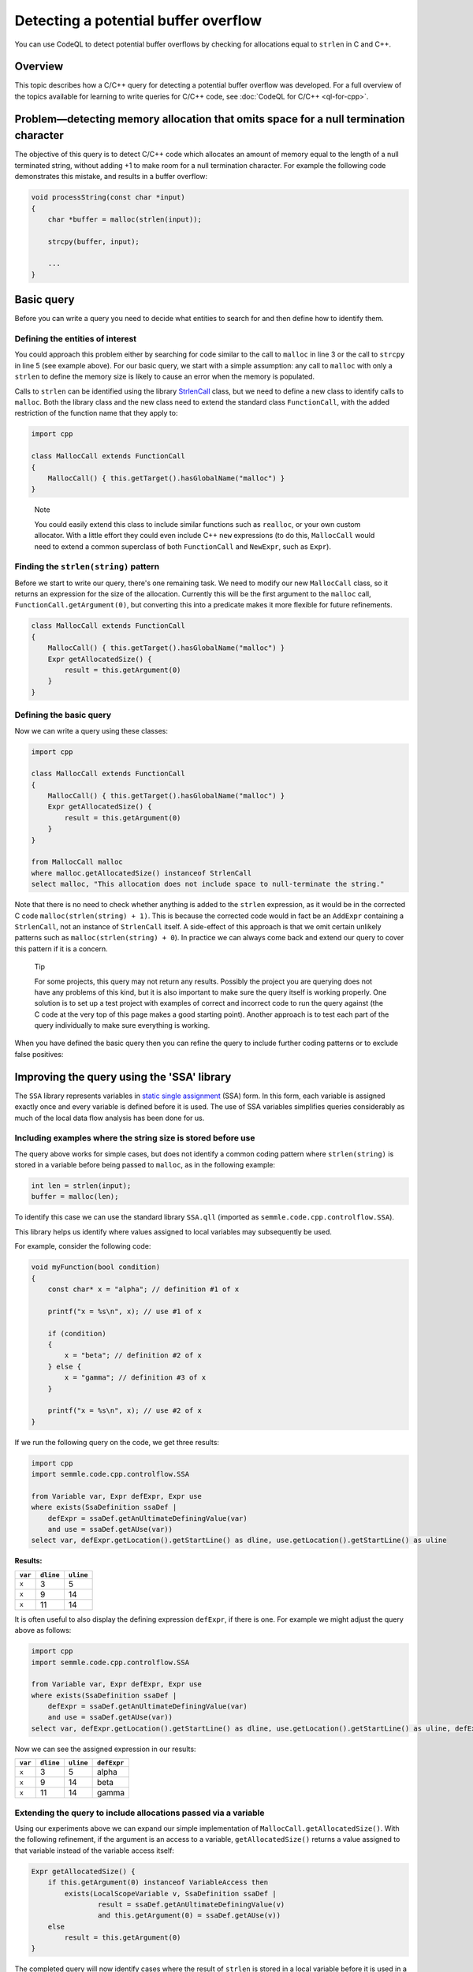 Detecting a potential buffer overflow
=====================================

You can use CodeQL to detect potential buffer overflows by checking for allocations equal to ``strlen`` in C and C++.

Overview
--------

This topic describes how a C/C++ query for detecting a potential buffer overflow was developed. For a full overview of the topics available for learning to write queries for C/C++ code, see :doc:`CodeQL for C/C++ <ql-for-cpp>`.

Problem—detecting memory allocation that omits space for a null termination character
-------------------------------------------------------------------------------------

The objective of this query is to detect C/C++ code which allocates an amount of memory equal to the length of a null terminated string, without adding +1 to make room for a null termination character. For example the following code demonstrates this mistake, and results in a buffer overflow:

.. code-block:: cpp

   void processString(const char *input)
   {
       char *buffer = malloc(strlen(input));

       strcpy(buffer, input);

       ...
   }

Basic query
-----------

Before you can write a query you need to decide what entities to search for and then define how to identify them.

Defining the entities of interest
~~~~~~~~~~~~~~~~~~~~~~~~~~~~~~~~~

You could approach this problem either by searching for code similar to the call to ``malloc`` in line 3 or the call to ``strcpy`` in line 5 (see example above). For our basic query, we start with a simple assumption: any call to ``malloc`` with only a ``strlen`` to define the memory size is likely to cause an error when the memory is populated.

Calls to ``strlen`` can be identified using the library `StrlenCall <https://help.semmle.com/qldoc/cpp/semmle/code/cpp/commons/StringAnalysis.qll/type.StringAnalysis$StrlenCall.html>`__ class, but we need to define a new class to identify calls to ``malloc``. Both the library class and the new class need to extend the standard class ``FunctionCall``, with the added restriction of the function name that they apply to:

.. code-block:: ql

   import cpp

   class MallocCall extends FunctionCall
   {
       MallocCall() { this.getTarget().hasGlobalName("malloc") }
   }

.. pull-quote::
    
   Note

   You could easily extend this class to include similar functions such as ``realloc``, or your own custom allocator. With a little effort they could even include C++ ``new`` expressions (to do this, ``MallocCall`` would need to extend a common superclass of both ``FunctionCall`` and ``NewExpr``, such as ``Expr``).

Finding the ``strlen(string)`` pattern
~~~~~~~~~~~~~~~~~~~~~~~~~~~~~~~~~~~~~~

Before we start to write our query, there's one remaining task. We need to modify our new ``MallocCall`` class, so it returns an expression for the size of the allocation. Currently this will be the first argument to the ``malloc`` call, ``FunctionCall.getArgument(0)``, but converting this into a predicate makes it more flexible for future refinements.

.. code-block:: ql

   class MallocCall extends FunctionCall
   {
       MallocCall() { this.getTarget().hasGlobalName("malloc") }
       Expr getAllocatedSize() {
           result = this.getArgument(0)
       }
   }

Defining the basic query
~~~~~~~~~~~~~~~~~~~~~~~~

Now we can write a query using these classes:

.. code-block:: ql

   import cpp

   class MallocCall extends FunctionCall
   {
       MallocCall() { this.getTarget().hasGlobalName("malloc") }
       Expr getAllocatedSize() {
           result = this.getArgument(0)
       }
   }

   from MallocCall malloc
   where malloc.getAllocatedSize() instanceof StrlenCall
   select malloc, "This allocation does not include space to null-terminate the string."

Note that there is no need to check whether anything is added to the ``strlen`` expression, as it would be in the corrected C code ``malloc(strlen(string) + 1)``. This is because the corrected code would in fact be an ``AddExpr`` containing a ``StrlenCall``, not an instance of ``StrlenCall`` itself. A side-effect of this approach is that we omit certain unlikely patterns such as ``malloc(strlen(string) + 0``). In practice we can always come back and extend our query to cover this pattern if it is a concern.

.. pull-quote::

   Tip

   For some projects, this query may not return any results. Possibly the project you are querying does not have any problems of this kind, but it is also important to make sure the query itself is working properly. One solution is to set up a test project with examples of correct and incorrect code to run the query against (the C code at the very top of this page makes a good starting point). Another approach is to test each part of the query individually to make sure everything is working.

When you have defined the basic query then you can refine the query to include further coding patterns or to exclude false positives:

Improving the query using the 'SSA' library
-------------------------------------------

The ``SSA`` library represents variables in `static single assignment <http://en.wikipedia.org/wiki/Static_single_assignment_form>`__ (SSA) form. In this form, each variable is assigned exactly once and every variable is defined before it is used. The use of SSA variables simplifies queries considerably as much of the local data flow analysis has been done for us.

Including examples where the string size is stored before use
~~~~~~~~~~~~~~~~~~~~~~~~~~~~~~~~~~~~~~~~~~~~~~~~~~~~~~~~~~~~~

The query above works for simple cases, but does not identify a common coding pattern where ``strlen(string)`` is stored in a variable before being passed to ``malloc``, as in the following example:

.. code-block:: cpp

       int len = strlen(input);
       buffer = malloc(len);

To identify this case we can use the standard library ``SSA.qll`` (imported as ``semmle.code.cpp.controlflow.SSA``).

This library helps us identify where values assigned to local variables may subsequently be used.

For example, consider the following code:

.. code-block:: cpp

   void myFunction(bool condition)
   {
       const char* x = "alpha"; // definition #1 of x

       printf("x = %s\n", x); // use #1 of x

       if (condition)
       {
           x = "beta"; // definition #2 of x
       } else {
           x = "gamma"; // definition #3 of x
       }

       printf("x = %s\n", x); // use #2 of x
   }

If we run the following query on the code, we get three results:

.. code-block:: ql

   import cpp
   import semmle.code.cpp.controlflow.SSA

   from Variable var, Expr defExpr, Expr use
   where exists(SsaDefinition ssaDef |
       defExpr = ssaDef.getAnUltimateDefiningValue(var)
       and use = ssaDef.getAUse(var))
   select var, defExpr.getLocation().getStartLine() as dline, use.getLocation().getStartLine() as uline

**Results:**

+---------+-----------+-----------+
| ``var`` | ``dline`` | ``uline`` |
+=========+===========+===========+
| ``x``   | 3         | 5         |
+---------+-----------+-----------+
| ``x``   | 9         | 14        |
+---------+-----------+-----------+
| ``x``   | 11        | 14        |
+---------+-----------+-----------+

It is often useful to also display the defining expression ``defExpr``, if there is one. For example we might adjust the query above as follows:

.. code-block:: ql

   import cpp
   import semmle.code.cpp.controlflow.SSA

   from Variable var, Expr defExpr, Expr use
   where exists(SsaDefinition ssaDef |
       defExpr = ssaDef.getAnUltimateDefiningValue(var)
       and use = ssaDef.getAUse(var))
   select var, defExpr.getLocation().getStartLine() as dline, use.getLocation().getStartLine() as uline, defExpr

Now we can see the assigned expression in our results:

+---------+-----------+-----------+-------------+
| ``var`` | ``dline`` | ``uline`` | ``defExpr`` |
+=========+===========+===========+=============+
| ``x``   | 3         | 5         | alpha       |
+---------+-----------+-----------+-------------+
| ``x``   | 9         | 14        | beta        |
+---------+-----------+-----------+-------------+
| ``x``   | 11        | 14        | gamma       |
+---------+-----------+-----------+-------------+

Extending the query to include allocations passed via a variable
~~~~~~~~~~~~~~~~~~~~~~~~~~~~~~~~~~~~~~~~~~~~~~~~~~~~~~~~~~~~~~~~

Using our experiments above we can expand our simple implementation of ``MallocCall.getAllocatedSize()``. With the following refinement, if the argument is an access to a variable, ``getAllocatedSize()`` returns a value assigned to that variable instead of the variable access itself:

.. code-block:: ql

   Expr getAllocatedSize() {
       if this.getArgument(0) instanceof VariableAccess then
           exists(LocalScopeVariable v, SsaDefinition ssaDef |
                   result = ssaDef.getAnUltimateDefiningValue(v)
                   and this.getArgument(0) = ssaDef.getAUse(v))
       else
           result = this.getArgument(0)
   }

The completed query will now identify cases where the result of ``strlen`` is stored in a local variable before it is used in a call to ``malloc``. Here is the query in full:

.. code-block:: ql

   import cpp

   class MallocCall extends FunctionCall
   {
       MallocCall() { this.getTarget().hasGlobalName("malloc") }

       Expr getAllocatedSize() {
           if this.getArgument(0) instanceof VariableAccess then
               exists(LocalScopeVariable v, SsaDefinition ssaDef |
                   result = ssaDef.getAnUltimateDefiningValue(v)
                   and this.getArgument(0) = ssaDef.getAUse(v))
           else
               result = this.getArgument(0)
       }
   }

   from MallocCall malloc
   where malloc.getAllocatedSize() instanceof StrlenCall
   select malloc, "This allocation does not include space to null-terminate the string."

What next?
----------

-  Find out more about QL in the `QL language handbook <https://help.semmle.com/QL/ql-handbook/index.html>`__ and `QL language specification <https://help.semmle.com/QL/ql-spec/language.html>`__.
-  Learn more about the query console in `Using the query console <https://lgtm.com/help/lgtm/using-query-console>`__.
